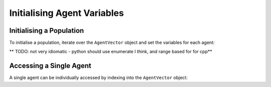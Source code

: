 Initialising Agent Variables
============================

Initialising a Population
-------------------------

To initialise a population, iterate over the ``AgentVector`` object and set the variables for each agent:

** TODO: not very idiomatic - python should use enumerate I think, and range based for for cpp**

.. tabs::

  .. code-tab:: python

    for i in range(populationSize):
        instance = population[i];
        instance.setVariableInt("id", i);
  
  .. code-tab:: cpp

    for (unsigned int i = 0; i < populationSize; i++) {
        AgentVector::Agent instance = population[i];
        instance.setVariable<int>("id", i);
    }

Accessing a Single Agent
------------------------

A single agent can be individually accessed by indexing into the ``AgentVector`` object:

.. tabs::

  .. code-tab:: python
    
    # Fetch the 23rd agent
    instance = population[23]

    # Set its id to 12,000
    instance.setVariableInt("id", 12000)

  .. code-tab:: cpp
    
    // Fetch the 23rd agent
    AgentVector::Agent instance = population[23];

    Set its id to 12,000
    instance.setVariable<int>("id", 12000);